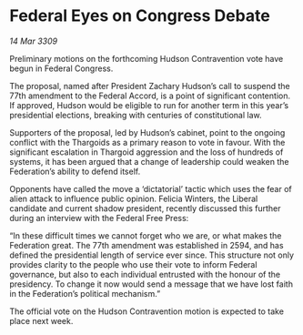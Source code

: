 * Federal Eyes on Congress Debate

/14 Mar 3309/

Preliminary motions on the forthcoming Hudson Contravention vote have begun in Federal Congress. 

The proposal, named after President Zachary Hudson’s call to suspend the 77th amendment to the Federal Accord, is a point of significant contention. If approved, Hudson would be eligible to run for another term in this year’s presidential elections, breaking with centuries of constitutional law.  

Supporters of the proposal, led by Hudson’s cabinet, point to the ongoing conflict with the Thargoids as a primary reason to vote in favour. With the significant escalation in Thargoid aggression and the loss of hundreds of systems, it has been argued that a change of leadership could weaken the Federation’s ability to defend itself. 

Opponents have called the move a ‘dictatorial’ tactic which uses the fear of alien attack to influence public opinion. Felicia Winters, the Liberal candidate and current shadow president, recently discussed this further during an interview with the Federal Free Press: 

“In these difficult times we cannot forget who we are, or what makes the Federation great. The 77th amendment was established in 2594, and has defined the presidential length of service ever since. This structure not only provides clarity to the people who use their vote to inform Federal governance, but also to each individual entrusted with the honour of the presidency. To change it now would send a message that we have lost faith in the Federation’s political mechanism.” 

The official vote on the Hudson Contravention motion is expected to take place next week.